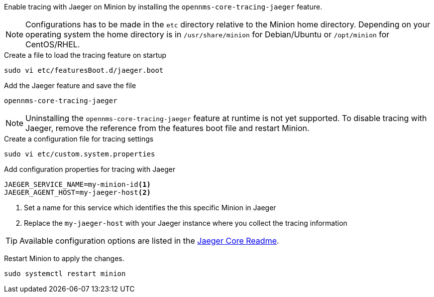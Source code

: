 Enable tracing with Jaeger on Minion by installing the `opennms-core-tracing-jaeger` feature.

NOTE: Configurations has to be made in the `etc` directory relative to the Minion home directory.
      Depending on your operating system the home directory is in `/usr/share/minion` for Debian/Ubuntu or `/opt/minion` for CentOS/RHEL.

.Create a file to load the tracing feature on startup
[source, console]
----
sudo vi etc/featuresBoot.d/jaeger.boot
----

.Add the Jaeger feature and save the file
[source, jaeger.boot]
----
opennms-core-tracing-jaeger
----

NOTE: Uninstalling the `opennms-core-tracing-jaeger` feature at runtime is not yet supported.
      To disable tracing with Jaeger, remove the reference from the features boot file and restart Minion.

.Create a configuration file for tracing settings
[source, console]
----
sudo vi etc/custom.system.properties
----

.Add configuration properties for tracing with Jaeger
[source, jaeger.properties]
----
JAEGER_SERVICE_NAME=my-minion-id<1>
JAEGER_AGENT_HOST=my-jaeger-host<2>
----

<1> Set a name for this service which identifies the this specific Minion in Jaeger
<2> Replace the `my-jaeger-host` with your Jaeger instance where you collect the tracing information

TIP: Available configuration options are listed in the link:https://github.com/jaegertracing/jaeger-client-java/blob/master/jaeger-core/README.md[Jaeger Core Readme].

Restart Minion to apply the changes.

[source, console]
----
sudo systemctl restart minion
----
